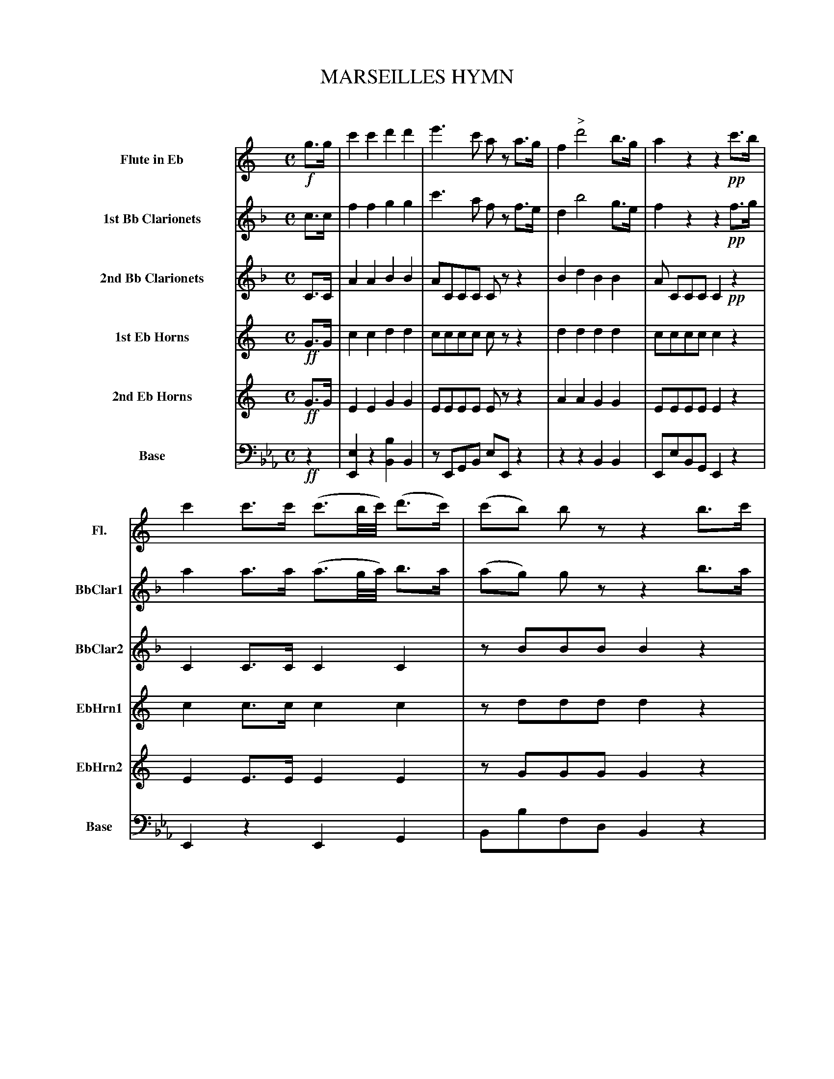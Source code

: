X: 11241
T: MARSEILLES HYMN
C:
%R: march
%N: This is version 1, for ABC software that don't understand voice overlays and tremolo notation.
N: The original has 6 voices on 4 staffs; this version puts each voice on its own staff.
N: Voice 1 is labelled "Flute in F", but its keysig is C while the "Base" voice is E flat.
N: The (8va... ...8va) notations are used to indicate octava sections, which ABC doesn't much handle yet.
N: Bar 28 has an extra beat of rest; fixed in one of the way that may work.
B: Elias Howe "The Musician's Companion" Part 1 1842 p.124-125
S: http://imslp.org/wiki/The_Musician's_Companion_(Howe,_Elias)
Z: 2015 John Chambers <jc:trillian.mit.edu>
M: C
L: 1/8
K: Eb
%%indent 50
% - - - - - - - - - - - - - - - - - - - - - - - - -
V: 1 name="Flute in Eb" sname="Fl." staves=6
K: C
!f!g>g |\
c'2 c'2 d'2 d'2 | e'3 c' az a>g |\
f2 "^>"d'4 b>g | a2 z2 z2 !pp!c'>b |\
c'2 c'>c' (c'3/b//c'//) (d'>c') | (c'b) bz z2 b>c' |\
d'2 d'>d' (d'3/c'//d'//) e'>d' | c'2 z2 z2 !ff!g>g |
g2 e>c g2 e>c | G2 z2 !mf!z"^Loco."ggg |\
d'3 e' f'2 d'b | c'4 _b4 |\
a2 (c'=b d'c'bc') | "^>"d'4 z4 |\
z8 | z8 |
z8 | z4 z2 !ff!z"^(8va..."g | g4- g.g.e.c | d4 z2 "^...8va)"zg|\
"^>"g4- g.g.e.c | "^>"d4 z4 | z8 | z8 | z8 |
z8 | z8 | z4 z>!ff!ce>g | c'3 c' c'2 c'2 | e'8 |\
"^(8va..."f3 f g2 a2 | d6 a2 | g4- gefd | c2 c>c "^...8va)"c2 H|]
% - - - - - - - - - - - - - - - - - - - - - - - - -
V: 2 name="1st Bb Clarionets" sname="BbClar1"
K: F
c>c |\
f2f2 g2g2 | c'3 a fz f>e | d2 b4 g>e | f2 z2 z2 !pp!f>g |\
a2 a>a (a3/g//a//) b>a | (ag) gz z2 b>a | b2 b>b b3/a//b// c'>b | a2 z2 z2 !ff!c'>c' |
c'2 a>f c'2 a>f | c2 z2 !mf!zccc | g3 a b2ge | f4 _e4 |\
d2 (f=e gfef) | g4 z2 z>b | _a3 a (gaba) | g4- gb_ag |
f2 f3 (_agf) | =e3 d c2 !ff!zc' | c'4- c'.c'.a.f | "^>"g4 z2 zc' |\
c'4- c'c'af | g4 z2 z!f!c | f6 f2 | "^>"a8 | b4 c'2 (d'2 |
g6) d'2 | c'4- c'abg | f2z2 z>!ff!FA>c | f3f f2f2 |\
a8 | b3b c'2d'2 | g6 d'2 | c'4- c'abg | f2 f>f f2 H|]
% - - - - - - - - - - - - - - - - - - - - - - - - -
V: 3 name="2nd Bb Clarionets" sname="BbClar2"
K: F
C>C |\
A2A2 B2B2 | ACCC Czz2 | B2 d2 B2 B2 | A CCC C2!pp!z2 |\
C2 C>C C2 C2 | zBBB B2z2 | e2 e>e e2 e2 | f CCC C2 c>c |
c2 A>F c2 A>F | C2 z2 z4 | GBGB GBGB | AcAc AcAc |\
(B2 G2 _A4) | G4 z2 z>c | =B8 | (_B3 =B) (c_dc_B) |
(_A2 =A2 B2 =B2) | c2 C4 !ff!zc | A4 A.c.A.f | "^>"e4 z2 zc |\
A4 AcAf | e4 z2 z!f!C | C6 C2 | C4 c4 | B4 A2 (B2 |
d6) _a2 | a4 afgB | c>CC>C Czz2 | c3c c2c2 |\
c6 c2 | B3B A2B2 | d6 f2 | f2 c4 B2 | A2 C>C C2 H|]
% - - - - - - - - - - - - - - - - - - - - - - - - -
V: 4 name="1st Eb Horns" sname="EbHrn1"
K: C
!ff!G>G |\
c2c2 d2d2 | cccc czz2 | d2d2 d2d2 | cccc c2z2 |\
c2c>c c2c2 | zddd d2z2 | d2d>d d2d2 | zccc !ff!c2g>g |
g2 e>c g2 e>c | G2z2 !mf!z4 | B3_B A2_A2 | G4 G4 |\
(A2_A2 _A4) | B4 z2 !p!z>G | G8 | d8 |
c2c3 (_edc) | d6 zG | G4 G.g.ec | d4 z2zG |\
G4 G.g.ec | d4 z2zG | "^>"c6 c2 | c4 c4 | c4 c2c2 |
c6 c2 | c6 d2 | c>c c>c c2 z2 | !ff!c3 c c2 c2 |\
c6 c2 | c4 c2c2 | c6 _e2 | =e4 e2 d2 | c2 c>c c2 H|]
- - - - - - - - - - - - - - - - - - - - - - - - -
V: 5 name="2nd Eb Horns" sname="EbHrn2"
K: C
!ff!G>G |\
E2E2 G2G2 | EEEE Ezz2 | A2A2 G2G2 | EEEE E2z2 |\
E2E>E E2E2 | zGGG G2z2 | G2G>G G2G2 | zEEE !ff!E2G>G |
G2 E>C G2 E>C | G,2z2 !mf!z4 | G,8 | A,4 C4 |\
C8 | G4 z2 !p!z>G, | G,8 | G8 |
_A8 | G6 zG | C4 C.G.EC | G4 z2zG |
C4 C.G.EC | G4 z2zG | E6 E2 | E4 G4 | A4 G2A2 |
A6 A2 | E6 G2 | E>E E>E E2 z2 | !ff!E3 E E2 E2 |\
E6 G2 | A4 G2A2 | A6 A2 | c4 c2 G2 | E2 E>E E2 H|]
% - - - - - - - - - - - - - - - - - - - - - - - - -
V: 6 name="Base" sname="Base" clef=bass middle=d
K: Eb
!ff!z2 |\
[e2E2]z2 [b2B2]B2 | zEGB eEz2 | z2z2 B2B2 | EeBG E2z2 |\
E2z2 E2G2 | Bbfd B2z2 | B2z2 b2B2 | EeBG !ff!E2z2 |
z2E>G B2e>g | b2z2 z4 | B4 B4 | G8 |\
A4 =A4 | B4 z2z>b | B8 | G8 |
_c8 | B2[f2F2] [B2B,2]z2 | z>Be>g bzz2 | e>bf>d Bzz2 |\
z>Be>g bzz2 | z2z>bf>d Bz | "^>"[e6E6] e2 | _d8 | c4 c2A2 |
=A6 A2 | B4 B4 | E>eB>G E2z2 | !ff!e3e e2e2 |\
_d8 | c4 B2A2 | =A6 A2 | Bege b2B2 | e2e>e e2 H|]
% - - - - - - - - - - - - - - - - - - - - - - - - -
